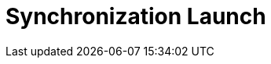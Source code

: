 = Synchronization Launch

ifdef::ios,win,andr[]

Synchronization involves several stages of aligning CT Mobile with
Salesforce, during which updated records are sent from CT Mobile to
Salesforce and vice versa.

:toc: :toclevels: 3

[[h2__966867633]]
=== Synchronization Modes

For information about settings for tracking and gathering the
synchronization statistics, refer to xref:sync-logs[Sync Logs].

[[h3__21591833]]
==== First Full Synchronization

The entire database of the CT Mobile app,
xref:metadata-archive[metadata components], and app settings will
be downloaded from Salesforce to the mobile device.

This synchronization should be used after xref:logging-in[the
authorization] of the current user.

The first full synchronization may take a lot of time according to the
database size.

ifndef::andr,kotlin,ios[]

The CT Mobile app is locked during the first full synchronization, and
the sync process will be interrupted in case of any errors.

For more information, go to xref:full-synchronization[First Full
and Full Synchronization].

[[h3__1369866827]]
==== Full Synchronization

The entire database of the CT Mobile app, metadata components, and app
settings will be replaced on the mobile device based on changes in
Salesforce.

Full synchronization may take a lot of time according to the database
size.

For more information, go to xref:full-synchronization[First Full
and Full Synchronization].

[[h3__116633872]]
==== Fast Synchronization

Data changes, such as deletions, insertions, and updates of records,
will be sent from CT Mobile to Salesforce and vice versa.

This type is intended to align the records' main information, for
example, to send new records from CT mobile app to Salesforce.

The CT Mobile app will not be locked during the fast synchronization.

ifndef::andr,win[]

Enable xref:ct-mobile-replication[CT Mobile Replication] if
territory coordinates have been altered to download all actual data on
the mobile device.

Set up xref:sync-recovery[Sync Recovery] to have the ability to
upload records with the errors to Salesforce.

For more information, go to xref:fast-synchronization[Fast and
Mixed Synchronization].

ifndef::andr[]

[[h3__1175148825]]
==== Mixed Synchronization

This type is intended to upload the data differential since the specific
date mentioned in the
[.apiobject]#clm__MetadataLastModifiedDate__c#field of
the xref:mobile-application-setup[Mobile Application Setup] custom
setting and all metadata to avoid the full synchronization performing,
reduce synchronization time, and use the CT Mobile app during the
synchronization.

[TIP] ==== Enable xref:metadata-checker[Metadata Checker]
to automatically update the date in the
[.apiobject]#clm__MetadataLastModifiedDate__c ==== field
if the metadata was changed in Salesforce.#

For more information, go to xref:fast-synchronization[Fast and
Mixed Synchronization].

ifndef::andr,win[]

[[h3__2018975044]]
==== Other Synchronization Modes

* xref:other-synchronization-modes#h2__1958232390[Quick Record
Synchronization]
Used to update a single record and its child records by using the
pull-to-refresh gesture on the record's layout. Requires
permission (refer to
xref:ct-mobile-control-panel-offline-objects#h3_202390671[CT Mobile
Control Panel: Offline
objects]/xref:ct-mobile-control-panel-offline-objects-new#h4_202390671[CT
Mobile Control Panel 2.0: Offline Objects]).
You can update xref:chatter[the Chatter feed] the same way but this
functionality does not depend on permission to quick record
synchronization.
* xref:other-synchronization-modes#h2_740581689[Workflow
Synchronization]
This mode of synchronization is run when xref:ct-mobile-workflow[CT
Mobile Workflow] conditions are triggered.
* xref:other-synchronization-modes#h2_233027861[CT Presenter
Synchronization]
This mode of synchronization is triggered when the
xref:ctm-sync[sync()] method of JS Bridge is requested.

For more information, go to xref:other-synchronization-modes[Other
Synchronization Modes].

[[h2_1868373451]]
=== Launch Synchronization

[NOTE] ==== Due to
https://developer.apple.com/documentation/uikit/app_and_environment/scenes/preparing_your_ui_to_run_in_the_background[the
iOS platform limitations], do not collapse the application and do not
turn off the screen during the full or fast synchronization.  ====

To launch the synchronization:

. Open the xref:home-screen[Home screen].
. Tap and hold the *Sync* button.
. In the pop-up, select the synchronization mode.
image:sync-launch-select-mode.png[]


The synchronization process is commencing.

* During the sync process, the sync timeline is displayed with a short
description of each step.
* Here is an example of the full synchronization:

image:full-sync-in-progress.png[]



[[h3__1285937829]]
==== Launch Quick Record Synchronization

To launch the quick record synchronization:

. Open the record details screen.
. Swipe the record details screen down until the loading spinner
appears.

The sync process is commencing.



image:quick-record-sync.png[]
ifndef::andr,ios[]

[[h2_1868373451]]
=== Launch Synchronization

[.confluence-information-macro-warning .confluence-information-macro-note]#Do
not collapse the application and do not turn off the screen during the
synchronization. Otherwise, synchronization may be interrupted. #

To launch the synchronization:

. In the CT Mobile application, long tap / right-click
image:sync_win.png[].
. Select the synchronization mode.
image:sync_type_win_en.png[]

The synchronization process is commencing.

* During the sync process, the sync timeline is displayed with a short
description of each step.
* Here is an example of the full synchronization:
image:/resources/Storage/project-ct-mobile-en//CT-mobile-rest/attachments/66358782/sync-steps-win.png[/resources/Storage/project-ct-mobile-en//CT-mobile-rest/attachments/66358782/sync-steps-win]

ifndef::andr,win[]

[[h2__263178653]]
=== Resume Synchronization

If the sync process has been interrupted due to connection loss, tap
*Sync* to resume synchronization. The sync process continues from the
last successful stage.



Alternatively, you can restart the synchronization.

. Open the application Home screen.
. Tap and hold the *Sync* button.
. Tap *Choose synchronization mode*.
. Tap *Fast* or *Full synchronization*.

The synchronization starts.


image:sync-launch-continue.png[]

ifndef::andr,ios[]

[[h2_1932101544]]
=== Resume Synchronization

To resume the synchronization:

. In the CT Mobile application, long tap /
right-click image:sync_win.png[].
. Select *Continue synchronization*.

The synchronization process will resume from the last successful
stage.

image:continue_sync_win_en.png[]

ifdef::kotlin[]

Synchronization involves several stages of aligning CT Mobile with
Salesforce, during which data and metadata are sent from CT Mobile to
Salesforce and vice versa.

:toc: :toclevels: 4

[[h2__966867633]]
=== Synchronization Modes and Steps

CT Mobile provides several synchronization modes that can be run by the
mobile user.

[WARNING] ==== For the correct operation,
xref:metadata-archive[the metadata archive] must be collected and
the cloud token (refer to
xref:ct-mobile-control-panel-tools#h3_2011978[CT Mobile Control
Panel: Tools]/xref:ct-mobile-control-panel-tools-new#h2_2011978[CT
Mobile Control Panel 2.0: Tools]) must be valid. ====

[[h3__868873179]]
==== Important notes

* During any synchronization, CT Mobile sends updates for the following
audit fields of the current *User* record.
** *Device Token*
** *Last Sync Date*
** *Mobile MAC*
** *Mobile Version*
** *Operation System*
* The xref:sync-logs[Sync Log] records store the information of
each synchronization.

[[h3_1173330258]]
==== Synchronization Modes

[width="100%",cols="50%,50%",]
|===
|First Full Synchronization a|
The first full synchronization must be launched after
xref:logging-in[the authorization] of the current user.

The first full synchronization is intended to download the entire
database of the CT Mobile app, xref:metadata-archive[metadata
components],
xref:user-permissions-required-to-synchronize-objects-to-offline-work-with-functionalities[required
objects], and app settings from Salesforce to the mobile device.

The first full synchronization may take a lot of time according to the
database size.



Steps:

. Metadata components are downloaded from the metadata archive.
. The current data model is created.
. Records of xref:custom-settings[the custom settings&#44; custom
metadata types], xref:managing-offline-objects[offline objects]
(based on SOQL filters), and objects, which are necessary for activated
xref:mobile-application-modules[modules], are downloaded if a
record matches the conditions set in
xref:related-list-filters[Related List Filters].
. The audit fields of the current *User* record are updated.



image:full-sync-kotlin.png[]

|Fast Synchronization a|
Fast synchronization is the preferred type for daily work with the CT
Mobile app. We recommend doing a fast synchronization once a day at the
beginning or end of the work day to maintain data consistency in the CT
Mobile app and Salesforce.

The fast synchronization is intended to align the records' main
information.

* Data changes, such as deletions, insertions, and updates of records,
will be sent from CT Mobile to Salesforce and vice versa.
* Enable xref:ct-mobile-replication[CT Mobile Replication] if
territory coordinates have been altered to download all actual data on
the mobile device.



Steps:

. Records of xref:custom-settings[the custom settings and custom
metadata types] are downloaded if the value in the
[.apiobject]#SystemModstamp# field is a date later than the date
of the last successful synchronization.
. The audit fields of the current *User* record are updated and then
audit fields and data changes in the application, such as deletions,
insertions, and updates, are sent to Salesforce.
. Data changes of required
objects, https://help.customertimes.com/articles/ct-mobile-ios-en/managing-offline-objects[offline
objects] (based on SOQL filters), and objects needed for
activated https://help.customertimes.com/articles/ct-mobile-ios-en/mobile-application-modules[modules] are
downloaded from Salesforce to the mobile device since the date of the
last successful synchronization.
.* If configured, the records of the specified objects mentioned in
the xref:ct-mobile-replication[CT Mobile Replication] setting are
updated.



image:fast-sync-kotlin.png[]

|Mixed Synchronization a|
We recommend running mixed synchronization in case of metadata changes,
e.g., updating validation rules, adding new lookup filters, etc.

The mixed synchronization is intended to align the records' main
information and update metadata since the date of the last successful
synchronization.

* Settings and records are downloaded without re-load of previously
downloaded records, which helps to reduce the sync time.



Steps:

. Metadata components are downloaded from the metadata archive.
. The structure (if it has been changed) and records of
https://help.customertimes.com/articles/ct-mobile-ios-en/custom-settings[custom
settings&#44; custom metadata types],
https://help.customertimes.com/articles/ct-mobile-ios-en/managing-offline-objects[offline
objects] (based on SOQL filters), and objects, which are necessary for
activated
https://help.customertimes.com/articles/ct-mobile-ios-en/mobile-application-modules[modules],
are downloaded if the value in the[.apiobject]#SystemModstamp#
field is a date later than the date of the last successful
synchronization and a record matches the conditions in the
https://help.customertimes.com/articles/ct-mobile-ios-en/related-list-filters[Related
List Filters].
. The audit fields of the current *User* record are updated and then
audit fields and data changes in the application, such as deletions,
insertions, and updates, are sent to Salesforce.
. Data changes of required
objects, https://help.customertimes.com/articles/ct-mobile-ios-en/managing-offline-objects[offline
objects] (based on SOQL filters), and objects needed for
activated https://help.customertimes.com/articles/ct-mobile-ios-en/mobile-application-modules[modules] are
downloaded from Salesforce to the mobile device since the date of the
last successful synchronization.
.* If configured, the records of the specified objects mentioned in
the xref:ct-mobile-replication[CT Mobile Replication] setting are
updated.



image:mixed-sync-kotlin.png[]

|===

[[h2_1868373451]]
=== Launch Synchronization

[width="100%",cols="50%,50%",]
|===
|First Full Synchronization a|
To start the first full synchronization, perform one of the following:

* tap the
image:Start-Fast-Sync.png[]
icon in the lower-left corner.
* go to the *Settings* screen and tap the *Full Synchronization* button.

[NOTE] ==== The full synchronization will be started only if the
mobile user has not previously performed the first full synchronization.
====

|Fast Synchronization a|
To start the fast synchronization, tap
the image:Start-Fast-Sync.png[] icon
in the lower-left corner.

[NOTE] ==== The fast synchronization will be started if the
mobile user has previously performed the first full synchronization.
====

|Mixed Synchronization a|
To start the mixed synchronization, go to the *Settings* screen and tap
the *Full Synchronization* button.

The mixed synchronization will be started if the mobile user has
previously performed the first full synchronization.

|===

[[h2__396225247]]
=== Status Indicator

When the mobile user launched any synchronization mode, the current
status will be displayed in the lower-left corner.

image:Tap-to-first-sync.png[]



The progress bar displays the current step name, such as updating the
database, uploading changes, etc.

image:Sync-Steps.png[]



When the sync process is complete, the user sees the date of the last
synchronization.

image:Sync-Complete.png[]

[[h2_1692717967]]
=== Handling Sync Errors

The sync process may be interrupted and the corresponding status will be
displayed.

image:Sync-Error.png[]

The list of possible errors:

* loss of connection to the Internet
* missing metadata archive (for the first full and mixed
synchronization)
* invalid cloud token (for the first full and mixed synchronization)
* inability to download any metadata due to insufficient access, such as
downloading page layouts.
* etc.

In case of errors related to the records, the sync process continues.
When the synchronization is complete, go
to xref:android-2-0-sync#h3__479754125[the Errors screen] and tap a
record to correct the error. Then run a fast synchronization.

If the sync process was interrupted, tap the
image:Start-Fast-Sync.png[]
icon. In the following pop-up,  tap *Start full sync* to run the mixed
synchronization or tap *Start fast sync anyway* to launch the fast
synchronization.

image:Continue-Sync-2.png[]

ifdef::hidden[]



If the sync process takes too long or freezes, go to *Settings* and then
tap *Log out*. In the following pop-up:

image:Sync_Popup_Continue.jpeg[]



* tap *OK* to continue the sync process. If you decided to stop the sync
process, tap again *Log out* to call out the popup.
* tap *Log out* to stop the sync process and log out from the app. The
authorization screen will be opened.



Also, if the mobile user launches the sync process and the validation
error is found, she can tap *Continue* in the pop-up. In this case, the
synchronization may be successful, and validation errors will be
displayed on the *Errors* screen.

image:Sync-with-Validation-Errors.png[]

[[h2__479754125]]
=== Errors Screen

The CT Mobile app has two menu items with errors.

[[h3_1386190615]]
==== Errors

This *Errors* menu item contains errors that occur during the sync
process due to incorrect settings on the Salesforce side.

* Records are listed under the corresponding title.
* To correct the error, tap the record and fix it on the record screen.
* When all records are fixed, run the fast synchronization.

[[h3_832282164]]
==== Validation Errors

The *Validation Errors* menu item is intended to manage errors that
occur due to violation of
https://help.salesforce.com/articleView?id=sf.fields_about_field_validation.htm&type=5[the
validation rules] and
https://help.salesforce.com/articleView?id=security_about_sharing_rules.htm&language=en&r=https%3A%2F%2Fwww.google.com%2F&type=5[sharing
rules] or due to insufficient profile access in one place.
[TIP] ==== Records with validation errors will not be included
in the next synchronization. ==== The following errors will be
displayed:

* if the user postponed fixing errors on the record screen.
** the validation rule is violated on a record, and the user leaves the
record screen;
** the start date of an activity record is later than the end date, and
the user leaves the record screen;
** the required field is blank on a record or within the custom related
list, and the user leaves the record screen;
* if you launched the sync process and sending changes to some records
fails due to:
** revoked access to some records.
** insufficient access to a record or a field of the record, the
required field is empty, etc.

The list of error records is grouped by the object type. Each error
record displays the text of the error.



image:Validation-Errors-Android-2.0.png[]
